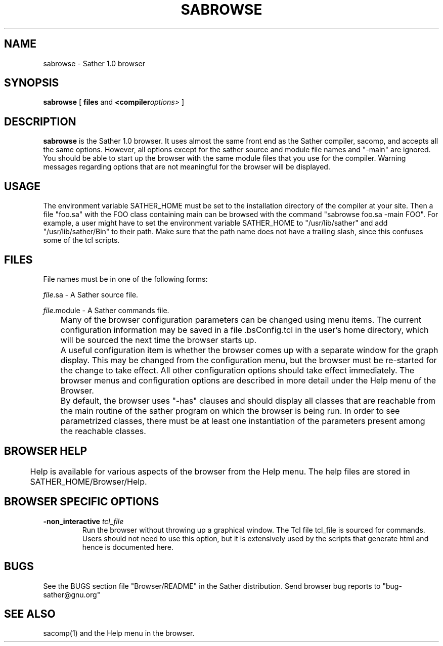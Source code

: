 .TH SABROWSE 1
.SH NAME
sabrowse \- Sather 1.0 browser
.SH SYNOPSIS
.B sabrowse
[
.BI files
and
.BI <compiler options> 
]
.SH DESCRIPTION
.B sabrowse
is the Sather 1.0 browser.  It uses almost the same front end as the
Sather compiler, sacomp, and accepts all the same options.  However, all
options except for the sather source and module file names and "-main"
are ignored.  You should be able to start up the browser with the same
module files that you use for the compiler. Warning messages regarding
options that are not meaningful for the browser will be displayed.


.SH USAGE
The environment variable SATHER_HOME must be set to the installation
directory of the compiler at your site.
Then a file "foo.sa" with the FOO class containing main can be
browsed with the command
"sabrowse foo.sa -main FOO".
For example, a user might have to set the environment variable SATHER_HOME to
"/usr/lib/sather" and add "/usr/lib/sather/Bin" to their path.
Make sure that the path name does not have a trailing slash, since this
confuses some of the tcl scripts.

.SH FILES
File names must be in one of the following forms:

.IR file .sa
-  A Sather source file.
 
.IR file .module
-  A Sather commands file.

	Many of the browser configuration parameters can be changed
using menu items. The current configuration information may be saved
in a file .bsConfig.tcl in the user's home directory, which will be
sourced the next time the browser starts up.  

	A useful configuration item is whether the browser comes up
with a separate window for the graph display. This may be changed from
the configuration menu, but the browser must be re-started for the
change to take effect. All other configuration options should take
effect immediately. The browser menus and configuration options are
described in more detail under the Help menu of the Browser.

	By default, the browser uses "-has" clauses and should display
all classes that are reachable from the main routine of the sather
program on which the browser is being run.  In order to see
parametrized classes, there must be at least one instantiation of the
parameters present among the reachable classes.

.SH BROWSER HELP
	Help is available for various aspects of the browser from the
Help menu. The help files are stored in SATHER_HOME/Browser/Help.

.SH BROWSER SPECIFIC OPTIONS 
.LP
.TP
.BI \-non_interactive  " tcl_file"
Run the browser without throwing up a graphical window. The Tcl file
tcl_file is sourced for commands. Users should not need to use this
option, but it is extensively used by the scripts that generate html
and hence is documented here.

.SH BUGS

See the BUGS section file "Browser/README" in the Sather distribution.
Send browser bug reports to "bug-sather@gnu.org"

.SH SEE ALSO
  sacomp(1) and the Help menu in the browser.
